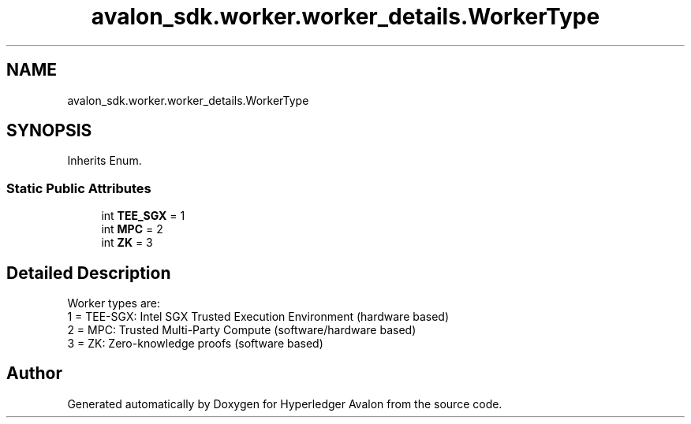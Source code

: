 .TH "avalon_sdk.worker.worker_details.WorkerType" 3 "Wed May 6 2020" "Version 0.5.0.dev1" "Hyperledger Avalon" \" -*- nroff -*-
.ad l
.nh
.SH NAME
avalon_sdk.worker.worker_details.WorkerType
.SH SYNOPSIS
.br
.PP
.PP
Inherits Enum\&.
.SS "Static Public Attributes"

.in +1c
.ti -1c
.RI "int \fBTEE_SGX\fP = 1"
.br
.ti -1c
.RI "int \fBMPC\fP = 2"
.br
.ti -1c
.RI "int \fBZK\fP = 3"
.br
.in -1c
.SH "Detailed Description"
.PP 

.PP
.nf
Worker types are:
1 = TEE-SGX: Intel SGX Trusted Execution Environment (hardware based)
2 = MPC: Trusted Multi-Party Compute (software/hardware based)
3 = ZK: Zero-knowledge proofs (software based)

.fi
.PP
 

.SH "Author"
.PP 
Generated automatically by Doxygen for Hyperledger Avalon from the source code\&.
